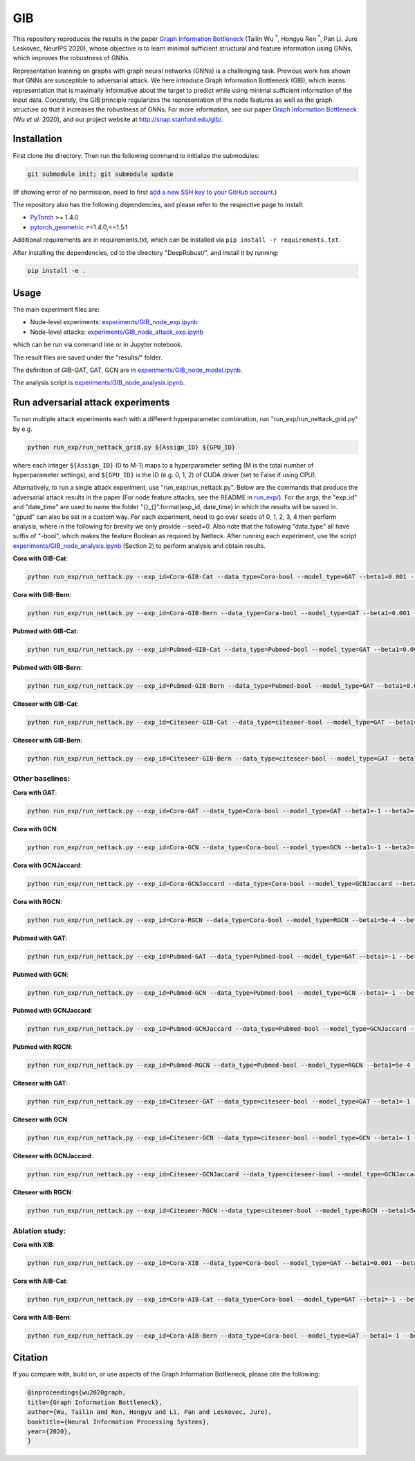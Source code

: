 *****
GIB
*****

This repository reproduces the results in the paper `Graph Information Bottleneck <https://arxiv.org/abs/2010.12811>`_ (Tailin Wu :sup:`*`, Hongyu Ren :sup:`*`, Pan Li, Jure Leskovec, NeurIPS 2020), whose objective is to learn minimal sufficient structural and feature information using GNNs, which improves the robustness of GNNs. 

Representation learning on graphs with graph neural networks (GNNs) is a challenging task. Previous work has shown that GNNs are susceptible to adversarial attack. We here introduce Graph Information Bottleneck (GIB), which learns representation that is maximally informative about the target to predict while using minimal sufficient information of the input data. Concretely, the GIB principle regularizes the representation of the node features as well as the graph structure so that it increases the robustness of GNNs. For more information, see our paper `Graph Information Bottleneck <https://arxiv.org/abs/2010.12811>`_ (Wu *et al*. 2020), and our project website at `http://snap.stanford.edu/gib/ <http://snap.stanford.edu/gib/>`_.

.. image:: GIB.png
  :width: 300
  :alt: GIB_principle


Installation
==========================================================================
First clone the directory. Then run the following command to initialize the submodules:

.. code:: bash

   git submodule init; git submodule update

(If showing error of no permission, need to first `add a new SSH key to your GitHub account <https://docs.github.com/en/free-pro-team@latest/github/authenticating-to-github/adding-a-new-ssh-key-to-your-github-account>`_.)

The repository also has the following dependencies, and please refer to the respective page to install:

- `PyTorch <https://pytorch.org/>`_ >= 1.4.0

- `pytorch_geometric <https://github.com/rusty1s/pytorch_geometric>`_  >=1.4.0,<=1.5.1

Additional requirements are in requirements.txt, which can be installed via ``pip install -r requirements.txt``.

After installing the dependencies, cd to the directory "DeepRobust/", and install it by running:

.. code:: python

    pip install -e .


Usage
==========================================================================

The main experiment files are:

- Node-level experiments: `experiments/GIB_node_exp.ipynb <https://github.com/snap-stanford/GIB/blob/master/experiments/GIB_node_exp.ipynb>`_

- Node-level attacks: `experiments/GIB_node_attack_exp.ipynb <https://github.com/snap-stanford/GIB/blob/master/experiments/GIB_node_attack_exp.ipynb>`_

which can be run via command line or in Jupyter notebook.

The result files are saved under the "results/" folder.

The definition of GIB-GAT, GAT, GCN are in `experiments/GIB_node_model.ipynb <https://github.com/snap-stanford/GIB/blob/master/experiments/GIB_node_model.ipynb>`_.

The analysis script is `experiments/GIB_node_analysis.ipynb <https://github.com/snap-stanford/GIB/blob/master/experiments/GIB_node_analysis.ipynb>`_. 


Run adversarial attack experiments
==========================================================================
To run multiple attack experiments each with a different hyperparameter combination, run "run_exp/run_nettack_grid.py" by e.g.

.. code:: python

   python run_exp/run_nettack_grid.py ${Assign_ID} ${GPU_ID}

where each integer ``${Assign_ID}`` (0 to M-1) maps to a hyperparameter setting (M is the total number of hyperparameter settings), and ``${GPU_ID}`` is the ID (e.g. 0, 1, 2) of CUDA driver (set to False if using CPU).

Alternatively, to run a single attack experiment, use "run_exp/run_nettack.py". Below are the commands that produce the adversarial attack results in the paper (For node feature attacks, see the README in `run_exp/ <https://github.com/snap-stanford/GIB/blob/master/run_exp>`_). For the args, the "exp_id" and "date_time" are used to name the folder "{}_{}".format(exp_id, date_time) in which the results will be saved in. "gpuid" can also be set in a custom way. For each experiment, need to go over seeds of 0, 1, 2, 3, 4 then perform analysis, where in the following for brevity we only provide --seed=0. Also note that the following "data_type" all have suffix of "-bool", which makes the feature Boolean as required by Netteck. After running each experiment, use the script `experiments/GIB_node_analysis.ipynb <https://github.com/snap-stanford/GIB/blob/master/experiments/GIB_node_analysis.ipynb>`_ (Section 2) to perform analysis and obtain results.

**Cora with GIB-Cat**:

.. code:: bash

   python run_exp/run_nettack.py --exp_id=Cora-GIB-Cat --data_type=Cora-bool --model_type=GAT --beta1=0.001 --beta2=0.01 --struct_dropout_mode='\("DNsampling","multi-categorical-sum",1,3,2\)' --seed=0 --gpuid=0

**Cora with GIB-Bern**:

.. code:: bash

   python run_exp/run_nettack.py --exp_id=Cora-GIB-Bern --data_type=Cora-bool --model_type=GAT --beta1=0.001 --beta2=0.01 --struct_dropout_mode='\("DNsampling","Bernoulli",0.1,0.5,"norm",2\)' --seed=0 --gpuid=0


**Pubmed with GIB-Cat**:

.. code:: bash

   python run_exp/run_nettack.py --exp_id=Pubmed-GIB-Cat --data_type=Pubmed-bool --model_type=GAT --beta1=0.001 --beta2=0.01 --struct_dropout_mode='\("DNsampling","multi-categorical-sum",1,3,2\)' --seed=0 --gpuid=0


**Pubmed with GIB-Bern**:

.. code:: bash

   python run_exp/run_nettack.py --exp_id=Pubmed-GIB-Bern --data_type=Pubmed-bool --model_type=GAT --beta1=0.001 --beta2=0.01 --struct_dropout_mode='\("DNsampling","Bernoulli",0.1,0.5,"norm",2\)' --seed=0 --gpuid=0


**Citeseer with GIB-Cat**:

.. code:: bash

   python run_exp/run_nettack.py --exp_id=Citeseer-GIB-Cat --data_type=citeseer-bool --model_type=GAT --beta1=0.001 --beta2=0.01 --struct_dropout_mode='\("DNsampling","multi-categorical-sum",0.1,2,2\)' --seed=0 --gpuid=0


**Citeseer with GIB-Bern**:

.. code:: bash

   python run_exp/run_nettack.py --exp_id=Citeseer-GIB-Bern --data_type=citeseer-bool --model_type=GAT --beta1=0.001 --beta2=0.01 --struct_dropout_mode='\("DNsampling","Bernoulli",0.05,0.5,"norm",2\)' --seed=0 --gpuid=0

Other baselines:
########

**Cora with GAT**:

.. code:: bash

   python run_exp/run_nettack.py --exp_id=Cora-GAT --data_type=Cora-bool --model_type=GAT --beta1=-1 --beta2=-1 --struct_dropout_mode='\("standard",0.6\)' --seed=0 --gpuid=0
   
**Cora with GCN**:

.. code:: bash

   python run_exp/run_nettack.py --exp_id=Cora-GCN --data_type=Cora-bool --model_type=GCN --beta1=-1 --beta2=-1 --seed=0 --gpuid=0

**Cora with GCNJaccard**:

.. code:: bash

   python run_exp/run_nettack.py --exp_id=Cora-GCNJaccard --data_type=Cora-bool --model_type=GCNJaccard --beta1=-1 --beta2=-1 --latent_size=16 --lr=1e-2 --weight_decay=5e-4 --threshold=0.05 --seed=0 --gpuid=0

**Cora with RGCN**:

.. code:: bash

   python run_exp/run_nettack.py --exp_id=Cora-RGCN --data_type=Cora-bool --model_type=RGCN --beta1=5e-4 --beta2=-1 --latent_size=64 --lr=1e-2 --weight_decay=5e-4 --gamma=0.3 --seed=0 --gpuid=0

**Pubmed with GAT**:

.. code:: bash

   python run_exp/run_nettack.py --exp_id=Pubmed-GAT --data_type=Pubmed-bool --model_type=GAT --beta1=-1 --beta2=-1 --struct_dropout_mode='\("standard",0.6\)' --seed=0 --gpuid=0
   
**Pubmed with GCN**:

.. code:: bash

   python run_exp/run_nettack.py --exp_id=Pubmed-GCN --data_type=Pubmed-bool --model_type=GCN --beta1=-1 --beta2=-1 --seed=0 --gpuid=0

**Pubmed with GCNJaccard**:

.. code:: bash

   python run_exp/run_nettack.py --exp_id=Pubmed-GCNJaccard --data_type=Pubmed-bool --model_type=GCNJaccard --beta1=-1 --beta2=-1 --latent_size=16 --lr=1e-2 --weight_decay=5e-4 --threshold=0.05 --seed=0 --gpuid=0

**Pubmed with RGCN**:

.. code:: bash
   
   python run_exp/run_nettack.py --exp_id=Pubmed-RGCN --data_type=Pubmed-bool --model_type=RGCN --beta1=5e-4 --beta2=-1 --latent_size=16 --lr=1e-2 --weight_decay=5e-4 --gamma=0.1 --seed=0 --gpuid=0


**Citeseer with GAT**:

.. code:: bash

   python run_exp/run_nettack.py --exp_id=Citeseer-GAT --data_type=citeseer-bool --model_type=GAT --beta1=-1 --beta2=-1 --struct_dropout_mode='\("standard",0.6\)' --seed=0 --gpuid=0


**Citeseer with GCN**:

.. code:: bash

   python run_exp/run_nettack.py --exp_id=Citeseer-GCN --data_type=citeseer-bool --model_type=GCN --beta1=-1 --beta2=-1 --seed=0 --gpuid=0

**Citeseer with GCNJaccard**:

.. code:: bash

   python run_exp/run_nettack.py --exp_id=Citeseer-GCNJaccard --data_type=citeseer-bool --model_type=GCNJaccard --beta1=-1 --beta2=-1 --latent_size=16 --lr=1e-2 --weight_decay=5e-4 --threshold=0.05 --seed=0 --gpuid=0

**Citeseer with RGCN**:

.. code:: bash

   python run_exp/run_nettack.py --exp_id=Citeseer-RGCN --data_type=citeseer-bool --model_type=RGCN --beta1=5e-4 --beta2=-1 --latent_size=64 --lr=1e-2 --weight_decay=5e-4 --gamma=0.3 --seed=0 --gpuid=0


Ablation study:
########

**Cora with XIB**:

.. code:: bash

   python run_exp/run_nettack.py --exp_id=Cora-XIB --data_type=Cora-bool --model_type=GAT --beta1=0.001 --beta2=-1 --struct_dropout_mode='\("standard",0.6,2\)' --seed=0 --gpuid=0
   
**Cora with AIB-Cat**:

.. code:: bash

   python run_exp/run_nettack.py --exp_id=Cora-AIB-Cat --data_type=Cora-bool --model_type=GAT --beta1=-1 --beta2=0.01 --struct_dropout_mode='\("DNsampling","multi-categorical-sum",1,3,2\)' --seed=0 --gpuid=0

**Cora with AIB-Bern**:

.. code:: bash

   python run_exp/run_nettack.py --exp_id=Cora-AIB-Bern --data_type=Cora-bool --model_type=GAT --beta1=-1 --beta2=0.01 --struct_dropout_mode='\("DNsampling","Bernoulli",0.1,0.5,"norm",2\)' --seed=0 --gpuid=0


Citation
==========================================================================

If you compare with, build on, or use aspects of the Graph Information Bottleneck, please cite the following:


.. code:: bash

  @inproceedings{wu2020graph,
  title={Graph Information Bottleneck},
  author={Wu, Tailin and Ren, Hongyu and Li, Pan and Leskovec, Jure},
  booktitle={Neural Information Processing Systems},
  year={2020},
  }
